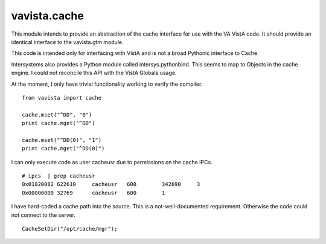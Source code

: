 vavista.cache
=============

This module intends to provide an abstraction of the cache interface
for use with the VA VistA code. It should provide an identical interface
to the vavista.gtm module. 

This code is intended only for interfacing with VistA and is not 
a broad Pythonic interface to Cache.

Intersystems also provides a Python module called intersys.pythonbind.
This seems to map to Objects in the cache engine. I could not reconcile
this API with the VistA Globals usage.

At the moment, I only have trivial functionality working to verify the 
compiler.

::

    from vavista import cache

    cache.mset("^DD", "0")
    print cache.mget("^DD")

    cache.mset("^DD(0)", "1")
    print cache.mget("^DD(0)")


I can only execute code as user cacheusr due to permissions on the
cache IPCs.

::

    # ipcs  | grep cacheusr
    0x01020082 622610     cacheusr   600        342690     3                       
    0x00000000 32769      cacheusr   600        1         

I have hard-coded a cache path into the source. 
This is a not-well-documented requirement. Otherwise the code
could not connect to the server.

::

        CacheSetDir("/opt/cache/mgr");


